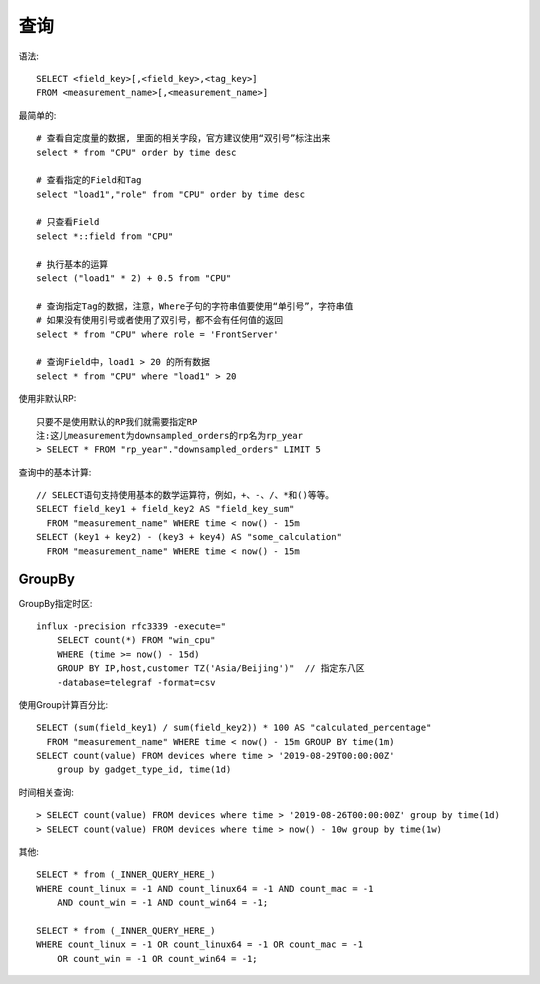 查询
####

语法::

    SELECT <field_key>[,<field_key>,<tag_key>] 
    FROM <measurement_name>[,<measurement_name>]




最简单的::

    # 查看自定度量的数据, 里面的相关字段，官方建议使用“双引号”标注出来
    select * from "CPU" order by time desc

    # 查看指定的Field和Tag
    select "load1","role" from "CPU" order by time desc

    # 只查看Field
    select *::field from "CPU" 

    # 执行基本的运算
    select ("load1" * 2) + 0.5 from "CPU"

    # 查询指定Tag的数据，注意，Where子句的字符串值要使用“单引号”，字符串值
    # 如果没有使用引号或者使用了双引号，都不会有任何值的返回
    select * from "CPU" where role = 'FrontServer'

    # 查询Field中，load1 > 20 的所有数据
    select * from "CPU" where "load1" > 20

使用非默认RP::

    只要不是使用默认的RP我们就需要指定RP
    注:这儿measurement为downsampled_orders的rp名为rp_year
    > SELECT * FROM "rp_year"."downsampled_orders" LIMIT 5


查询中的基本计算::

    // SELECT语句支持使用基本的数学运算符，例如，+、-、/、*和()等等。
    SELECT field_key1 + field_key2 AS "field_key_sum" 
      FROM "measurement_name" WHERE time < now() - 15m
    SELECT (key1 + key2) - (key3 + key4) AS "some_calculation" 
      FROM "measurement_name" WHERE time < now() - 15m

GroupBy
=======

GroupBy指定时区::

    influx -precision rfc3339 -execute="
        SELECT count(*) FROM "win_cpu" 
        WHERE (time >= now() - 15d) 
        GROUP BY IP,host,customer TZ('Asia/Beijing')"  // 指定东八区
        -database=telegraf -format=csv

使用Group计算百分比::

    SELECT (sum(field_key1) / sum(field_key2)) * 100 AS "calculated_percentage" 
      FROM "measurement_name" WHERE time < now() - 15m GROUP BY time(1m)
    SELECT count(value) FROM devices where time > '2019-08-29T00:00:00Z' 
        group by gadget_type_id, time(1d)

时间相关查询::

    > SELECT count(value) FROM devices where time > '2019-08-26T00:00:00Z' group by time(1d)
    > SELECT count(value) FROM devices where time > now() - 10w group by time(1w)

其他::

    SELECT * from (_INNER_QUERY_HERE_) 
    WHERE count_linux = -1 AND count_linux64 = -1 AND count_mac = -1 
        AND count_win = -1 AND count_win64 = -1;

    SELECT * from (_INNER_QUERY_HERE_) 
    WHERE count_linux = -1 OR count_linux64 = -1 OR count_mac = -1 
        OR count_win = -1 OR count_win64 = -1;

